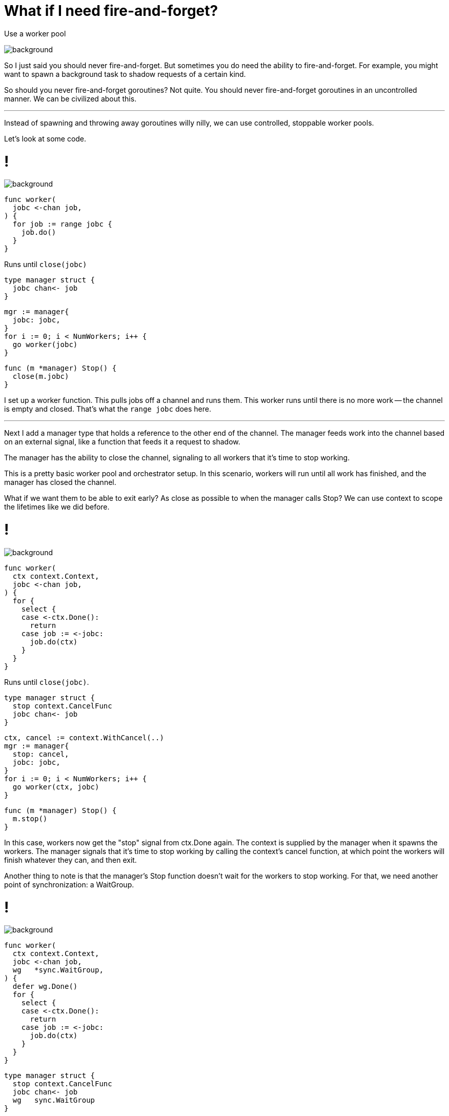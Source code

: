 = [.small]#What if I need fire-and-forget?#

[%step]
Use a worker pool

image::gopher-pirate.png[background, size="100px 100px", position="bottom 10% left 10%"]

[.notes]
--
So I just said you should never fire-and-forget.
But sometimes you do need the ability to fire-and-forget.
For example, you might want to spawn a background task to
shadow requests of a certain kind.

So should you never fire-and-forget goroutines? Not quite.
You should never fire-and-forget goroutines in an uncontrolled manner.
We can be civilized about this.

---

Instead of spawning and throwing away goroutines willy nilly,
we can use controlled, stoppable worker pools.

Let's look at some code.
--

[%auto-animate.columns]
= !

image::gopher-pirate.png[background, size="100px 100px", position="bottom 10% left 10%"]

[column.is-half]
--
[source%linenums,go,data-id=worker]
----
func worker(
  jobc <-chan job,
) {
  for job := range jobc {
    job.do()
  }
}
----

[.small]
Runs until `close(jobc)`
--

[step=1]
[column.is-half.medium]
--
[source%linenums,go,data-id=mgr-def]
----
type manager struct {
  jobc chan<- job
}
----

[source%linenums,go,data-id=mgr-init]
----
mgr := manager{
  jobc: jobc,
}
for i := 0; i < NumWorkers; i++ {
  go worker(jobc)
}
----

[source%linenums,go,data-id=mgr-stop]
----
func (m *manager) Stop() {
  close(m.jobc)
}
----
--

[.notes]
--
I set up a worker function.
This pulls jobs off a channel and runs them.
This worker runs until there is no more work --
the channel is empty and closed.
That's what the `range jobc` does here.

---

Next I add a manager type that holds a reference to the other end of the
channel.
The manager feeds work into the channel based on an external signal,
like a function that feeds it a request to shadow.

The manager has the ability to close the channel,
signaling to all workers that it's time to stop working.

This is a pretty basic worker pool and orchestrator setup.
In this scenario, workers will run until all work has finished,
and the manager has closed the channel.

What if we want them to be able to exit early?
As close as possible to when the manager calls Stop?
We can use context to scope the lifetimes like we did before.
--

[%auto-animate.columns]
= !

image::gopher-pirate.png[background, size="100px 100px", position="bottom 10% left 10%"]

[column.is-half]
--
[source%linenums,go,data-id=worker]
----
func worker(
  ctx context.Context,
  jobc <-chan job,
) {
  for {
    select {
    case <-ctx.Done():
      return
    case job := <-jobc:
      job.do(ctx)
    }
  }
}
----

[.small]
Runs until `close(jobc)`.
--

[column.is-half.medium]
--
[source%linenums,go,data-id=mgr-def]
----
type manager struct {
  stop context.CancelFunc
  jobc chan<- job
}
----

[source%linenums,go,data-id=mgr-init]
----
ctx, cancel := context.WithCancel(..)
mgr := manager{
  stop: cancel,
  jobc: jobc,
}
for i := 0; i < NumWorkers; i++ {
  go worker(ctx, jobc)
}
----

[source%linenums,go,data-id=mgr-stop]
----
func (m *manager) Stop() {
  m.stop()
}
----
--

[.notes]
--
In this case, workers now get the "stop" signal from ctx.Done again.
The context is supplied by the manager when it spawns the workers.
The manager signals that it's time to stop working
by calling the context's cancel function,
at which point the workers will finish whatever they can,
and then exit.

Another thing to note is that the manager's Stop function
doesn't wait for the workers to stop working.
For that, we need another point of synchronization: a WaitGroup.
--

[%auto-animate.columns]
= !

image::gopher-pirate.png[background, size="100px 100px", position="bottom 10% left 10%"]

[column.is-half]
--
[source%linenums,go,data-id=worker]
----
func worker(
  ctx context.Context,
  jobc <-chan job,
  wg   *sync.WaitGroup,
) {
  defer wg.Done()
  for {
    select {
    case <-ctx.Done():
      return
    case job := <-jobc:
      job.do(ctx)
    }
  }
}
----
--

[column.is-half.medium]
--
[source%linenums,go,data-id=mgr-def]
----
type manager struct {
  stop context.CancelFunc
  jobc chan<- job
  wg   sync.WaitGroup
}
----

[source%linenums,go,data-id=mgr-init]
----
ctx, cancel := context.WithCancel(..)
mgr := manager{
  stop: cancel,
  jobc: jobc,
}
mgr.wg.Add(NumWorkers)
for i := 0; i < NumWorkers; i++ {
  go worker(ctx, jobc, &mgr.wg)
}
----

[source%linenums,go,data-id=mgr-stop]
----
func (m *manager) Stop() {
  m.stop()
  m.wg.Wait()
}
----
--

[.notes]
--
Here, I've added a WaitGroup field to the manager.
I initialize it with the number of workers right before I spawn them.
Each worker calls done when it exits,
informing the wait group that it finished running.
The manager is able to use this in manager.Stop to wait for all workers to
exit.
This way, the manager doesn't stop until all workers have stopped.

---

We can keep going on this. This can get more or less complicated based on your
needs.

* You can use a buffered channel with an estimate of your workload.
* You can use an unbuffered channel with an unbounded in-memory queue of work,
  that you feed into the channel when there's room.
* You can use an adaptive worker pool -- spawning workers on demand if there is
  some number of tasks outstanding and no workers to handle them.
* You can emit metrics on the size of your queue to measure whether your system
  is able to keep up with the demand.
* And several other things.

Regardless, you don't need to start goroutines without knowing when they'll
stop.

Moving on.
--
